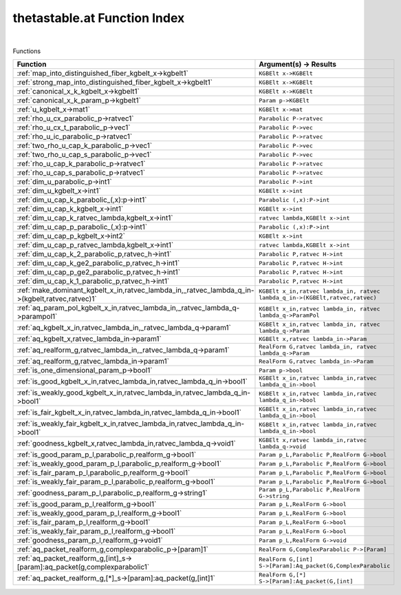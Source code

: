 .. _thetastable.at_index:

thetastable.at Function Index
=======================================================
|



Functions

.. list-table::
   :widths: 10 20
   :header-rows: 1

   * - Function
     - Argument(s) -> Results
   * - :ref:`map_into_distinguished_fiber_kgbelt_x->kgbelt1`
     - ``KGBElt x->KGBElt``
   * - :ref:`strong_map_into_distinguished_fiber_kgbelt_x->kgbelt1`
     - ``KGBElt x->KGBElt``
   * - :ref:`canonical_x_k_kgbelt_x->kgbelt1`
     - ``KGBElt x->KGBElt``
   * - :ref:`canonical_x_k_param_p->kgbelt1`
     - ``Param p->KGBElt``
   * - :ref:`u_kgbelt_x->mat1`
     - ``KGBElt x->mat``
   * - :ref:`rho_u_cx_parabolic_p->ratvec1`
     - ``Parabolic P->ratvec``
   * - :ref:`rho_u_cx_t_parabolic_p->vec1`
     - ``Parabolic P->vec``
   * - :ref:`rho_u_ic_parabolic_p->ratvec1`
     - ``Parabolic P->ratvec``
   * - :ref:`two_rho_u_cap_k_parabolic_p->vec1`
     - ``Parabolic P->vec``
   * - :ref:`two_rho_u_cap_s_parabolic_p->vec1`
     - ``Parabolic P->vec``
   * - :ref:`rho_u_cap_k_parabolic_p->ratvec1`
     - ``Parabolic P->ratvec``
   * - :ref:`rho_u_cap_s_parabolic_p->ratvec1`
     - ``Parabolic P->ratvec``
   * - :ref:`dim_u_parabolic_p->int1`
     - ``Parabolic P->int``
   * - :ref:`dim_u_kgbelt_x->int1`
     - ``KGBElt x->int``
   * - :ref:`dim_u_cap_k_parabolic_(,x):p->int1`
     - ``Parabolic (,x):P->int``
   * - :ref:`dim_u_cap_k_kgbelt_x->int1`
     - ``KGBElt x->int``
   * - :ref:`dim_u_cap_k_ratvec_lambda,kgbelt_x->int1`
     - ``ratvec lambda,KGBElt x->int``
   * - :ref:`dim_u_cap_p_parabolic_(,x):p->int1`
     - ``Parabolic (,x):P->int``
   * - :ref:`dim_u_cap_p_kgbelt_x->int2`
     - ``KGBElt x->int``
   * - :ref:`dim_u_cap_p_ratvec_lambda,kgbelt_x->int1`
     - ``ratvec lambda,KGBElt x->int``
   * - :ref:`dim_u_cap_k_2_parabolic_p,ratvec_h->int1`
     - ``Parabolic P,ratvec H->int``
   * - :ref:`dim_u_cap_k_ge2_parabolic_p,ratvec_h->int1`
     - ``Parabolic P,ratvec H->int``
   * - :ref:`dim_u_cap_p_ge2_parabolic_p,ratvec_h->int1`
     - ``Parabolic P,ratvec H->int``
   * - :ref:`dim_u_cap_k_1_parabolic_p,ratvec_h->int1`
     - ``Parabolic P,ratvec H->int``
   * - :ref:`make_dominant_kgbelt_x_in,ratvec_lambda_in,_ratvec_lambda_q_in->(kgbelt,ratvec,ratvec)1`
     - ``KGBElt x_in,ratvec lambda_in, ratvec lambda_q_in->(KGBElt,ratvec,ratvec)``
   * - :ref:`aq_param_pol_kgbelt_x_in,ratvec_lambda_in,_ratvec_lambda_q->parampol1`
     - ``KGBElt x_in,ratvec lambda_in, ratvec lambda_q->ParamPol``
   * - :ref:`aq_kgbelt_x_in,ratvec_lambda_in,_ratvec_lambda_q->param1`
     - ``KGBElt x_in,ratvec lambda_in, ratvec lambda_q->Param``
   * - :ref:`aq_kgbelt_x,ratvec_lambda_in->param1`
     - ``KGBElt x,ratvec lambda_in->Param``
   * - :ref:`aq_realform_g,ratvec_lambda_in,_ratvec_lambda_q->param1`
     - ``RealForm G,ratvec lambda_in, ratvec lambda_q->Param``
   * - :ref:`aq_realform_g,ratvec_lambda_in->param1`
     - ``RealForm G,ratvec lambda_in->Param``
   * - :ref:`is_one_dimensional_param_p->bool1`
     - ``Param p->bool``
   * - :ref:`is_good_kgbelt_x_in,ratvec_lambda_in,ratvec_lambda_q_in->bool1`
     - ``KGBElt x_in,ratvec lambda_in,ratvec lambda_q_in->bool``
   * - :ref:`is_weakly_good_kgbelt_x_in,ratvec_lambda_in,ratvec_lambda_q_in->bool1`
     - ``KGBElt x_in,ratvec lambda_in,ratvec lambda_q_in->bool``
   * - :ref:`is_fair_kgbelt_x_in,ratvec_lambda_in,ratvec_lambda_q_in->bool1`
     - ``KGBElt x_in,ratvec lambda_in,ratvec lambda_q_in->bool``
   * - :ref:`is_weakly_fair_kgbelt_x_in,ratvec_lambda_in,ratvec_lambda_q_in->bool1`
     - ``KGBElt x_in,ratvec lambda_in,ratvec lambda_q_in->bool``
   * - :ref:`goodness_kgbelt_x,ratvec_lambda_in,ratvec_lambda_q->void1`
     - ``KGBElt x,ratvec lambda_in,ratvec lambda_q->void``
   * - :ref:`is_good_param_p_l,parabolic_p,realform_g->bool1`
     - ``Param p_L,Parabolic P,RealForm G->bool``
   * - :ref:`is_weakly_good_param_p_l,parabolic_p,realform_g->bool1`
     - ``Param p_L,Parabolic P,RealForm G->bool``
   * - :ref:`is_fair_param_p_l,parabolic_p,realform_g->bool1`
     - ``Param p_L,Parabolic P,RealForm G->bool``
   * - :ref:`is_weakly_fair_param_p_l,parabolic_p,realform_g->bool1`
     - ``Param p_L,Parabolic P,RealForm G->bool``
   * - :ref:`goodness_param_p_l,parabolic_p,realform_g->string1`
     - ``Param p_L,Parabolic P,RealForm G->string``
   * - :ref:`is_good_param_p_l,realform_g->bool1`
     - ``Param p_L,RealForm G->bool``
   * - :ref:`is_weakly_good_param_p_l,realform_g->bool1`
     - ``Param p_L,RealForm G->bool``
   * - :ref:`is_fair_param_p_l,realform_g->bool1`
     - ``Param p_L,RealForm G->bool``
   * - :ref:`is_weakly_fair_param_p_l,realform_g->bool1`
     - ``Param p_L,RealForm G->bool``
   * - :ref:`goodness_param_p_l,realform_g->void1`
     - ``Param p_L,RealForm G->void``
   * - :ref:`aq_packet_realform_g,complexparabolic_p->[param]1`
     - ``RealForm G,ComplexParabolic P->[Param]``
   * - :ref:`aq_packet_realform_g,[int]_s->[param]:aq_packet(g,complexparabolic1`
     - ``RealForm G,[int] S->[Param]:Aq_packet(G,ComplexParabolic``
   * - :ref:`aq_packet_realform_g,[*]_s->[param]:aq_packet(g,[int]1`
     - ``RealForm G,[*] S->[Param]:Aq_packet(G,[int]``

